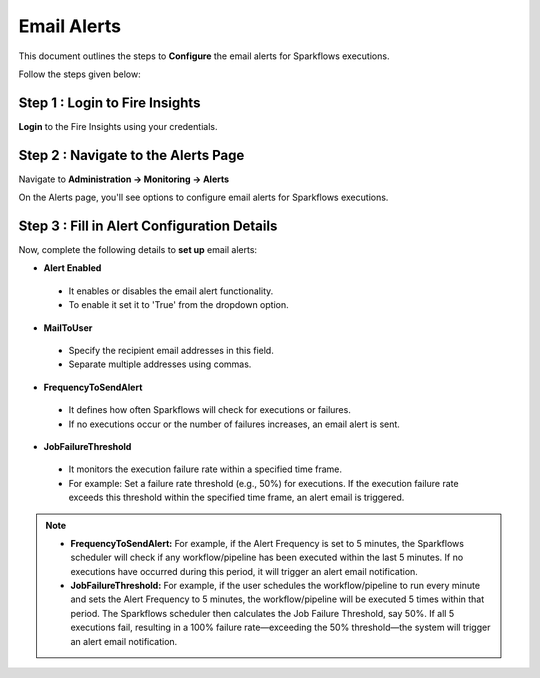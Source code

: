 Email Alerts
=============

This document outlines the steps to **Configure** the email alerts for Sparkflows executions.

Follow the steps given below:

Step 1 : Login to Fire Insights
+++++++++
**Login** to the Fire Insights using your credentials. 


Step 2 : Navigate to the Alerts Page
+++++++++
Navigate to **Administration -> Monitoring -> Alerts**

On the Alerts page, you'll see options to configure email alerts for Sparkflows executions.

.. figure:: ../../_assets/alerts/alert-home.png
      :alt: Alert-config
      :width: 60%

Step 3 : Fill in Alert Configuration Details
++++++++++

Now, complete the following details to **set up** email alerts:


* **Alert Enabled**

 * It enables or disables the email alert functionality.
 * To enable it set it to 'True' from the dropdown option.

* **MailToUser**

 * Specify the recipient email addresses in this field. 
 * Separate multiple addresses using commas.

* **FrequencyToSendAlert**

 * It defines how often Sparkflows will check for executions or failures.
 * If no executions occur or the number of failures increases, an email alert is sent.

  .. figure:: ../../_assets/alerts/alert-no-executions.png
      :alt: alert-no-executions
      :width: 60%

* **JobFailureThreshold**

 * It monitors the execution failure rate within a specified time frame.
 * For example: Set a failure rate threshold (e.g., 50%) for executions. If the execution failure rate exceeds this threshold within the specified time frame, an alert email is triggered.

  .. figure:: ../../_assets/alerts/alert-execution-exceeds-failure.png
      :alt: alert-execution-exceeds-failure
      :width: 60%

.. note:: 

 * **FrequencyToSendAlert:**
   For example, if the Alert Frequency is set to 5 minutes, the Sparkflows scheduler will check if any workflow/pipeline has been executed within the last 5 minutes. If no executions have occurred during this period, it will trigger an alert email notification.
 
 * **JobFailureThreshold:**
   For example, if the user schedules the workflow/pipeline to run every minute and sets the Alert Frequency to 5 minutes, the workflow/pipeline will be executed 5 times within that period. The Sparkflows scheduler then calculates the Job Failure Threshold, say 50%. If all 5 executions fail, resulting in a 100% failure rate—exceeding the 50% threshold—the system will trigger an alert email notification.



















